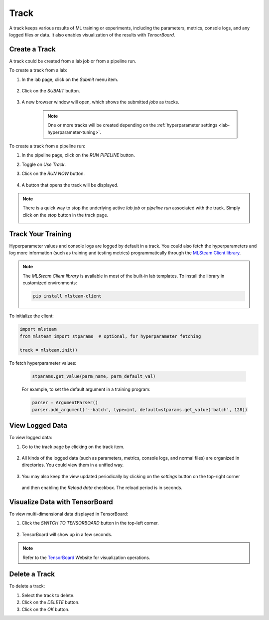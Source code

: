 #############
Track
#############

A track keeps various results of ML training or experiments,
including the parameters, metrics, console logs, and any logged files or data.
It also enables visualization of the results with *TensorBoard*.

Create a Track
==============

A track could be created from a lab job or from a pipeline run.

To create a track from a lab:

#) In the lab page, click on the *Submit* menu item.

    .. image:: /_static/imgs/user/lab/tune_parms_2.png
        :width: 600

#) Click on the *SUBMIT* button.

    .. image:: /_static/imgs/user/lab/tune_parms_3.png
        :width: 480

#) A new browser window will open, which shows the submitted *jobs* as tracks.

    .. note::
        One or more tracks will be created
        depending on the :ref:`hyperparameter settings <lab-hyperparameter-tuning>`.

To create a track from a pipeline run:

#) In the pipeline page, click on the *RUN PIPELINE* button.
#) Toggle on *Use Track*.
#) Click on the *RUN NOW* button.

    .. image:: /_static/imgs/user/get_started/run_pipeline_2_1.png
        :width: 480

#) A button that opens the track will be displayed.

    .. image:: /_static/imgs/user/track/add_track_2_1.png
        :width: 600

.. note::
    There is a quick way to stop the underlying active *lab job* or *pipeline run* associated with the track.
    Simply click on the *stop* button in the track page.

    .. image:: /_static/imgs/user/track/stop_track_1.png
        :width: 300

Track Your Training
===================

Hyperparameter values and console logs are logged by default in a track.
You could also fetch the hyperparameters and log more information (such as training and testing metrics)
programmatically through the `MLSteam Client library <https://pypi.org/project/mlsteam-client/>`_.

.. note::
    The *MLSteam Client library* is available in most of the built-in lab templates.
    To install the library in customized environments:

    .. code-block::

        pip install mlsteam-client

To initialize the client:

.. code-block::

    import mlsteam
    from mlsteam import stparams  # optional, for hyperparameter fetching

    track = mlsteam.init()

To fetch hyperparameter values:

    .. code-block::

        stparams.get_value(parm_name, parm_default_val)

    For example, to set the default argument in a training program:

    .. code-block::

        parser = ArgumentParser()
        parser.add_argument('--batch', type=int, default=stparams.get_value('batch', 128))


View Logged Data
================

To view logged data:

#) Go to the track page by clicking on the track item.

    .. image:: /_static/imgs/user/track/view_track_1.png
        :width: 600

#) All kinds of the logged data (such as parameters, metrics, console logs, and normal files) are organized in directories.
   You could view them in a unified way.

    .. image:: /_static/imgs/user/track/view_track_2.png
        :width: 600

#) You may also keep the view updated periodically by clicking on the *settings* button on the top-right corner

    .. image:: /_static/imgs/common/btn_settings.png

   and then enabling the *Reload data* checkbox. The reload period is in seconds.

    .. image:: /_static/imgs/user/track/view_track_3.png
        :width: 300

    .. image:: /_static/imgs/user/track/view_track_4.png
        :width: 600

Visualize Data with TensorBoard
===============================

To view multi-dimensional data displayed in TensorBoard:

#) Click the *SWITCH TO TENSORBOARD* button in the top-left corner.

    .. image:: /_static/imgs/common/btn_switch_to_tensorboard.png

#) TensorBoard will show up in a few seconds.

    .. image:: /_static/imgs/user/get_started/view_tensorboard.png
        :width: 600

.. note::
    Refer to the `TensorBoard <https://www.tensorflow.org/tensorboard>`_ Website for visualization operations.

Delete a Track
==============

To delete a track:

#) Select the track to delete.
#) Click on the *DELETE* button.
#) Click on the *OK* button.
